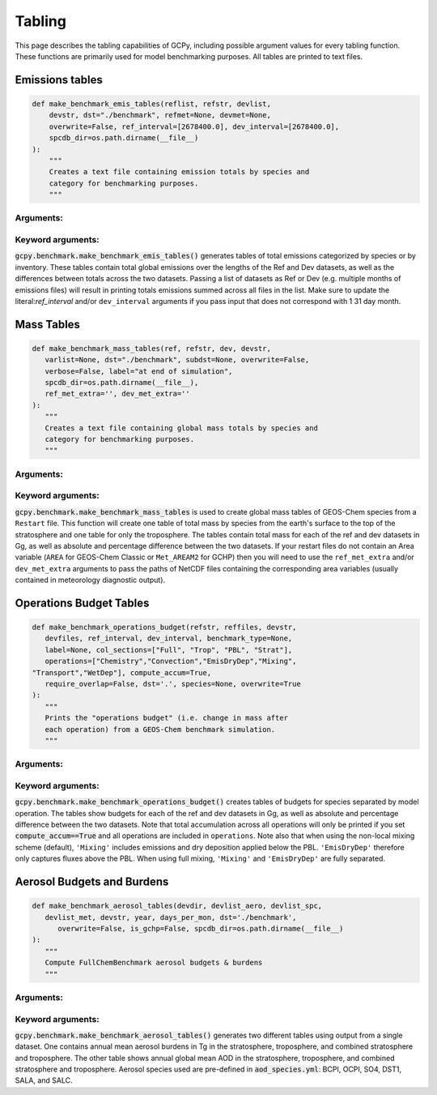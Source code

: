 .. _table:

#######
Tabling
#######

This page describes the tabling capabilities of GCPy, including
possible argument values for every tabling function. These functions are primarily used for model benchmarking purposes. All tables are printed to text files.


================
Emissions tables
================

.. code-block:: python


    def make_benchmark_emis_tables(reflist, refstr, devlist,
        devstr, dst="./benchmark", refmet=None, devmet=None,
        overwrite=False, ref_interval=[2678400.0], dev_interval=[2678400.0],
        spcdb_dir=os.path.dirname(__file__)
    ):
        """
        Creates a text file containing emission totals by species and
        category for benchmarking purposes.
        """

Arguments:
----------

.. option:: reflist: list of str

   List with the path names of the emissions file or files
   (multiple months) that will constitute the "Ref"
   (aka "Reference") data set.

.. option:: refstr : str

   A string to describe ref (e.g. version number)

.. option:: devlist : list of str

   List with the path names of the emissions file or files
   (multiple months) that will constitute the "Dev"
   (aka "Development") data set

.. option:: devstr : str

   A string to describe dev (e.g. version number)


Keyword arguments:
------------------

.. option:: dst : str

   A string denoting the destination folder where the file
   containing emissions totals will be written.

   Default value: ./benchmark

.. option:: refmet : str

   Path name for ref meteorology

   Default value: None

.. option:: devmet : str

   Path name for dev meteorology

   Default value: None

.. option:: overwrite : bool

   Set this flag to True to overwrite files in the
   destination folder (specified by the dst argument).

   Default value: False

.. option:: ref_interval : list of float

   The length of the ref data interval in seconds. By default, interval
   is set to [2678400.0], which is the number of seconds in July
   (our 1-month benchmarking month).

   Default value: [2678400.0]

.. option:: dev_interval : list of float

   The length of the dev data interval in seconds. By default, interval
   is set to [2678400.0], which is the number of seconds in July
   (our 1-month benchmarking month).

   Default value: [2678400.0]

.. option:: spcdb_dir : str

   Directory of species_datbase.yml file

   Default value: Directory of GCPy code repository


:code:`gcpy.benchmark.make_benchmark_emis_tables()` generates tables
of total emissions categorized by species or by inventory. These
tables contain total global emissions over the lengths of the Ref and
Dev datasets, as well as the differences between totals across the two
datasets. Passing a list of datasets as Ref or Dev (e.g. multiple
months of emissions files) will result in printing totals emissions
summed across all files in the list. Make sure to update the
literal:`ref_interval` and/or :literal:`dev_interval` arguments if you
pass input that does not correspond with 1 31 day month.

===========
Mass Tables
===========

.. code-block:: python

   def make_benchmark_mass_tables(ref, refstr, dev, devstr,
      varlist=None, dst="./benchmark", subdst=None, overwrite=False,
      verbose=False, label="at end of simulation",
      spcdb_dir=os.path.dirname(__file__),
      ref_met_extra='', dev_met_extra=''
   ):
      """
      Creates a text file containing global mass totals by species and
      category for benchmarking purposes.
      """

Arguments:
----------

.. option:: reflist : str

   Pathname that will constitute
   the "Ref" (aka "Reference") data set.

.. option:: refstr : str

   A string to describe ref (e.g. version number)

.. option:: dev : list of str

   Pathname that will constitute
   the "Dev" (aka "Development") data set.  The "Dev"
   data set will be compared against the "Ref" data set.

.. option:: devstr : str

   A string to describe dev (e.g. version number)


Keyword arguments:
------------------

.. option:: varlist : list of str

   List of variables to include in the list of totals.
   If omitted, then all variables that are found in either
   "Ref" or "Dev" will be included.  The varlist argument
   can be a useful way of reducing the number of
   variables during debugging and testing.

   Default value: None

.. option:: dst : str

   A string denoting the destination folder where the file
   containing emissions totals will be written.

   Default value: ./benchmark

.. option:: subdst : str

   A string denoting the sub-directory of dst where PDF
   files containing plots will be written.  In practice,
   subdst is only needed for the 1-year benchmark output,
   and denotes a date string (such as "Jan2016") that
   corresponds to the month that is being plotted.

   Default value: None

.. option:: overwrite : bool

   Set this flag to True to overwrite files in the
   destination folder (specified by the dst argument).

   Default value: False

.. option:: verbose : bool

   Set this flag to True to print extra informational output.

   Default value: False.

.. option:: spcdb_dir : str

   Directory of species_datbase.yml file

   Default value: Directory of GCPy code repository

.. option:: ref_met_extra : str

   Path to ref Met file containing area data for use with restart files
   which do not contain the Area variable.
   Default value : ''

.. option:: dev_met_extra : str

   Path to dev Met file containing area data for use with restart files
   which do not contain the Area variable.

   Default value: ''


:code:`gcpy.benchmark.make_benchmark_mass_tables` is used to create
global mass tables of GEOS-Chem species from a
:literal:`Restart` file. This function will create one table of total
mass by species from the earth's surface to the top of the
stratosphere and one table for only the troposphere.
The tables contain total mass for each of the ref and dev datasets in
Gg, as well as absolute and percentage difference between the two
datasets. If your restart files do not contain an Area variable
(:literal:`AREA` for GEOS-Chem Classic or :literal:`Met_AREAM2` for
GCHP) then you will need to use the :literal:`ref_met_extra` and/or
:literal:`dev_met_extra` arguments to pass the paths of NetCDF files
containing the corresponding area variables (usually contained in
meteorology diagnostic output).

========================
Operations Budget Tables
========================

.. code-block:: python

   def make_benchmark_operations_budget(refstr, reffiles, devstr,
      devfiles, ref_interval, dev_interval, benchmark_type=None,
      label=None, col_sections=["Full", "Trop", "PBL", "Strat"],
      operations=["Chemistry","Convection","EmisDryDep","Mixing",
   "Transport","WetDep"], compute_accum=True,
      require_overlap=False, dst='.', species=None, overwrite=True
   ):
      """
      Prints the "operations budget" (i.e. change in mass after
      each operation) from a GEOS-Chem benchmark simulation.
      """


Arguments:
----------

.. option:: refstr : str

   Labels denoting the "Ref" versions

.. option:: reffiles : list of str

   Lists of files to read from the "Ref" version.

.. option:: devstr : str

   Labels denoting the "Dev" versions

.. option:: devfiles : list of str

   Lists of files to read from "Dev" version.

.. option:: interval : float

   Number of seconds in the diagnostic interval.


Keyword arguments:
------------------

.. option:: benchmark_type : str

   "TransportTracersBenchmark" or "FullChemBenchmark".

   Default value: None

.. option:: label : str

   Contains the date or date range for each dataframe title.

   Default value: None

.. option:: col_sections : list of str

   List of column sections to calculate global budgets for. May
   include Strat eventhough not calculated in GEOS-Chem, but Full
   and Trop must also be present to calculate Strat.

   Default value: ["Full", "Trop", "PBL", "Strat"]

.. option:: operations : list of str

   List of operations to calculate global budgets for. Accumulation
   should not be included. It will automatically be calculated if
   all GEOS-Chem budget operations are passed and optional arg
   compute_accum is True.

   Default value: ["Chemistry","Convection","EmisDryDep",
   "Mixing","Transport","WetDep"]

.. option:: compute_accum : bool

   Optionally turn on/off accumulation calculation. If True, will
   only compute accumulation if all six GEOS-Chem operations budgets
   are computed. Otherwise a message will be printed warning that
   accumulation will not be calculated.

   Default value: True

.. option:: require_overlap : bool

   Whether to calculate budgets for only species that are present in
   both Ref or Dev.

   Default value: False

.. option:: dst : str

   Directory where plots & tables will be created.

   Default value: '.' (directory in which function is called)

.. option:: species : list of str

   List of species for which budgets will be created.

   Default value: None (all species)

.. option:: overwrite : bool

   Denotes whether to overwrite existing budget file.

   Default value: True

:code:`gcpy.benchmark.make_benchmark_operations_budget()` creates
tables of budgets for species separated by model operation. The tables
show budgets for each of the ref and dev datasets in Gg, as well as
absolute and percentage difference between the two datasets.
Note that total accumulation across all operations will only be
printed if you set :code:`compute_accum==True` and
all operations are included in :literal:`operations`. Note also that
when using the non-local mixing scheme (default), :literal:`'Mixing'`
includes emissions and dry deposition applied below the
PBL. :literal:`'EmisDryDep'` therefore only captures fluxes above the
PBL.  When using full mixing, :literal:`'Mixing'` and
:literal:`'EmisDryDep'` are fully separated.

===========================
Aerosol Budgets and Burdens
===========================

.. code-block:: python

   def make_benchmark_aerosol_tables(devdir, devlist_aero, devlist_spc,
      devlist_met, devstr, year, days_per_mon, dst='./benchmark',
         overwrite=False, is_gchp=False, spcdb_dir=os.path.dirname(__file__)
   ):
      """
      Compute FullChemBenchmark aerosol budgets & burdens
      """


Arguments:
----------

.. option:: devdir: str

   Path to development ("Dev") data directory

.. option:: devlist_aero : list of str

   List of Aerosols collection files (different months)

.. option:: devlist_spc : list of str

   List of SpeciesConc collection files (different months)

.. option:: devlist_met : list of str

   List of meteorology collection files (different months)

.. option:: devstr : str

   Descriptive string for datasets (e.g. version number)

.. option:: year : str

   The year of the benchmark simulation (e.g. '2016').

.. option:: days_per_mon : list of int

   List of number of days per month for all months


Keyword arguments:
------------------

.. option:: dst : str

   Directory where budget tables will be created.

   Default value: './benchmark'

.. option:: overwrite : bool

   Overwrite burden & budget tables? (default=True)

   Default value: False

.. option:: is_gchp : bool

   Whether datasets are for GCHP

   Default value: False

.. option:: spcdb_dir : str

   Directory of species_datbase.yml file

   Default value: Directory of GCPy code repository


:code:`gcpy.benchmark.make_benchmark_aerosol_tables()` generates two
different tables using output from a single dataset. One
contains annual mean aerosol burdens in Tg in the stratosphere,
troposphere, and combined stratosphere and troposphere. The other
table shows annual global mean AOD in the stratosphere, troposphere,
and combined stratosphere and troposphere. Aerosol species used are
pre-defined in :code:`aod_species.yml`: BCPI, OCPI, SO4, DST1, SALA,
and SALC.
